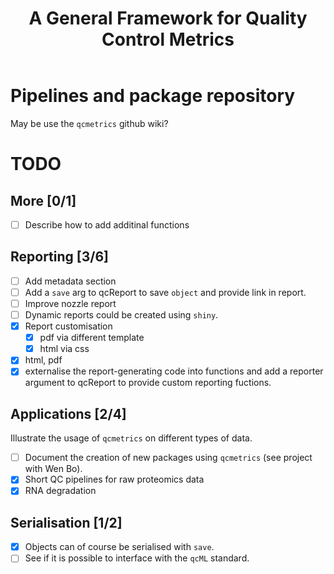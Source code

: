 #+TITLE: A General Framework for Quality Control Metrics

* Pipelines and package repository

May be use the =qcmetrics= github wiki?

* TODO

** More [0/1]
- [ ] Describe how to add additinal functions

** Reporting [3/6]
- [ ] Add metadata section
- [ ] Add a =save= arg to qcReport to save =object= and provide link in report.
- [ ] Improve nozzle report
- [ ] Dynamic reports could be created using =shiny=.
- [X] Report customisation
  - [X] pdf via different template 
  - [X] html via css
- [X] html, pdf
- [X] externalise the report-generating code into functions and 
      add a reporter argument to qcReport to provide custom reporting fuctions.

** Applications [2/4]
Illustrate the usage of =qcmetrics= on different types of data. 
- [ ] Document the creation of new packages using =qcmetrics= (see project with Wen Bo).
- [X] Short QC pipelines for raw proteomics data
- [X] RNA degradation

** Serialisation [1/2] 
- [X] Objects can of course be serialised with =save=.
- [ ] See if it is possible to interface with the =qcML= standard.


